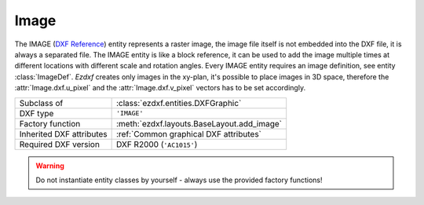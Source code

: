 Image
=====

.. module:: ezdxf.entities
    :noindex:

The IMAGE (`DXF Reference`_) entity represents a raster image, the image file itself is
not embedded into the DXF file, it is always a separated file.
The IMAGE entity is like a block reference, it can be used to add the image multiple times
at different locations with different scale and rotation angles.  Every IMAGE entity
requires an image definition, see entity :class:`ImageDef`.
`Ezdxf` creates only images in the xy-plan, it's possible to place images in 3D space,
therefore the :attr:`Image.dxf.u_pixel` and the :attr:`Image.dxf.v_pixel` vectors
has to be set accordingly.

======================== ==========================================
Subclass of              :class:`ezdxf.entities.DXFGraphic`
DXF type                 ``'IMAGE'``
Factory function         :meth:`ezdxf.layouts.BaseLayout.add_image`
Inherited DXF attributes :ref:`Common graphical DXF attributes`
Required DXF version     DXF R2000 (``'AC1015'``)
======================== ==========================================

.. warning::

    Do not instantiate entity classes by yourself - always use the provided factory functions!

.. class:: Image

    .. attribute:: dxf.insert

        Insertion point, lower left corner of the image (3D Point in :ref:`WCS`).

    .. attribute:: dxf.u_pixel

        U-vector of a single pixel as (x, y, z) tuple. This vector points along the
        visual bottom of the image, starting at the insertion point.

    .. attribute:: dxf.v_pixel

        V-vector of a single pixel as (x, y, z) tuple. This vector points along the
        visual left side of the image, starting at the insertion point.

    .. attribute:: dxf.image_size

        Image size in pixels as (x, y) tuple

    .. attribute:: dxf.image_def_handle

        Handle to the image definition entity, see :class:`ImageDef`

    .. attribute:: dxf.flags

        =================================== ======= ===========
        :attr:`Image.SHOW_IMAGE`            1       Show image
        :attr:`Image.SHOW_WHEN_NOT_ALIGNED` 2       Show image when not aligned with screen
        :attr:`Image.USE_CLIPPING_BOUNDARY` 4       Use clipping boundary
        :attr:`Image.USE_TRANSPARENCY`      8       Transparency is on
        =================================== ======= ===========

    .. attribute:: dxf.clipping

        Clipping state:

        === ============
        0   clipping off
        1   clipping on
        === ============

    .. attribute:: dxf.brightness

        Brightness value in the range [0, 100], default is 50

    .. attribute:: dxf.contrast

        Contrast value in the range [0, 100], default is 50

    .. attribute:: dxf.fade

        Fade value in the range [0, 100], default is 0

    .. attribute:: dxf.clipping_boundary_type

        === ============
        1   Rectangular
        2   Polygonal
        === ============

    .. attribute:: dxf.count_boundary_points

        Number of clip boundary vertices, this attribute is maintained by `ezdxf`.

    .. attribute:: Image.dxf.clip_mode

        === ========
        0   Outside
        1   Inside
        === ========

        requires DXF R2010 or newer

    .. autoattribute:: boundary_path

    .. autoattribute:: image_def

    .. automethod:: reset_boundary_path

    .. automethod:: set_boundary_path

    .. automethod:: boundary_path_wcs

    .. automethod:: transform

.. _DXF Reference: http://help.autodesk.com/view/OARX/2018/ENU/?guid=GUID-3A2FF847-BE14-4AC5-9BD4-BD3DCAEF2281